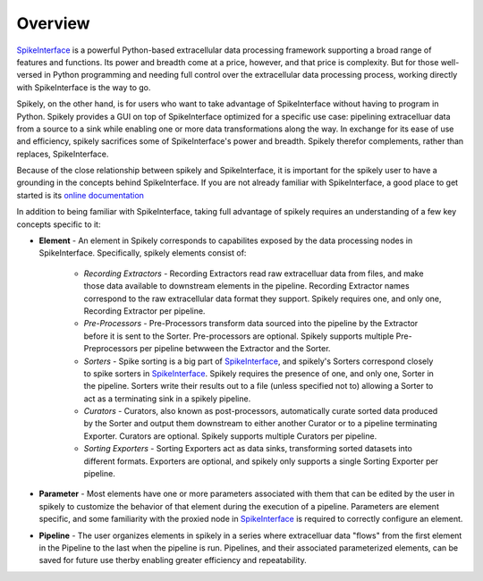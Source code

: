 
Overview
========

.. _SpikeInterface: https://github.com/SpikeInterface

SpikeInterface_ is a powerful Python-based extracellular data processing
framework supporting a broad range of features and functions.  Its power and
breadth come at a price, however, and that price is complexity.  But for those
well-versed in Python programming and needing full control over the
extracellular data processing process, working directly with SpikeInterface is
the way to go.

Spikely, on the other hand, is for users who want to take advantage of
SpikeInterface without having to program in Python. Spikely provides a GUI on
top of SpikeInterface optimized for a specific use case: pipelining
extracelluar data from a source to a sink while enabling one or more data
transformations along the way.  In exchange for its ease of use and efficiency,
spikely sacrifices some of SpikeInterface's power and breadth. Spikely therefor
complements, rather than replaces, SpikeInterface.

Because of the close relationship between spikely and SpikeInterface, it is
important for the spikely user to have a grounding in the concepts behind
SpikeInterface.  If you are not already familiar with SpikeInterface, a good
place to get started is its `online documentation
<https://spikeinterface.readthedocs.io/en/latest/overview.html>`_

In addition to being familiar with SpikeInterface, taking full advantage of
spikely requires an understanding of a few key concepts specific to it:

* **Element** - An element in Spikely corresponds to capabilites exposed by the
  data processing nodes in SpikeInterface.  Specifically, spikely elements
  consist of:

    * *Recording Extractors* - Recording Extractors read raw extracelluar data
      from files, and make those data available to downstream elements in the
      pipeline. Recording Extractor names correspond to the raw extracellular
      data format they support. Spikely requires one, and only one, Recording
      Extractor per pipeline.

    * *Pre-Processors* - Pre-Processors transform data sourced into the
      pipeline by the Extractor before it is sent to the Sorter.
      Pre-processors are optional. Spikely supports multiple Pre-Preprocessors
      per pipeline betwween the Extractor and the Sorter.

    * *Sorters* - Spike sorting is a big part of SpikeInterface_, and spikely's
      Sorters correspond closely to spike sorters in SpikeInterface_. Spikely
      requires the presence of one, and only one, Sorter in the pipeline.
      Sorters write their results out to a file (unless specified not to)
      allowing a Sorter to act as a terminating sink in a spikely pipeline.

    * *Curators* - Curators, also known as post-processors, automatically
      curate sorted data produced by the Sorter and output them downstream to
      either another Curator or to a pipeline terminating Exporter.  Curators
      are optional. Spikely supports multiple Curators per pipeline.

    * *Sorting Exporters* - Sorting Exporters act as data sinks, transforming
      sorted datasets into different formats. Exporters are optional, and
      spikely only supports a single Sorting Exporter per pipeline.

* **Parameter** - Most elements have one or more parameters associated with
  them that can be edited by the user in spikely to customize the behavior of
  that element during the execution of a pipeline. Parameters are element
  specific, and some familiarity with the proxied node in SpikeInterface_ is
  required to correctly configure an element.

* **Pipeline** - The user organizes elements in spikely in a series where
  extracelluar data "flows" from the first element in the Pipeline to the last
  when the pipeline is run.  Pipelines, and their associated parameterized
  elements, can be saved for future use therby enabling greater efficiency and
  repeatability.
